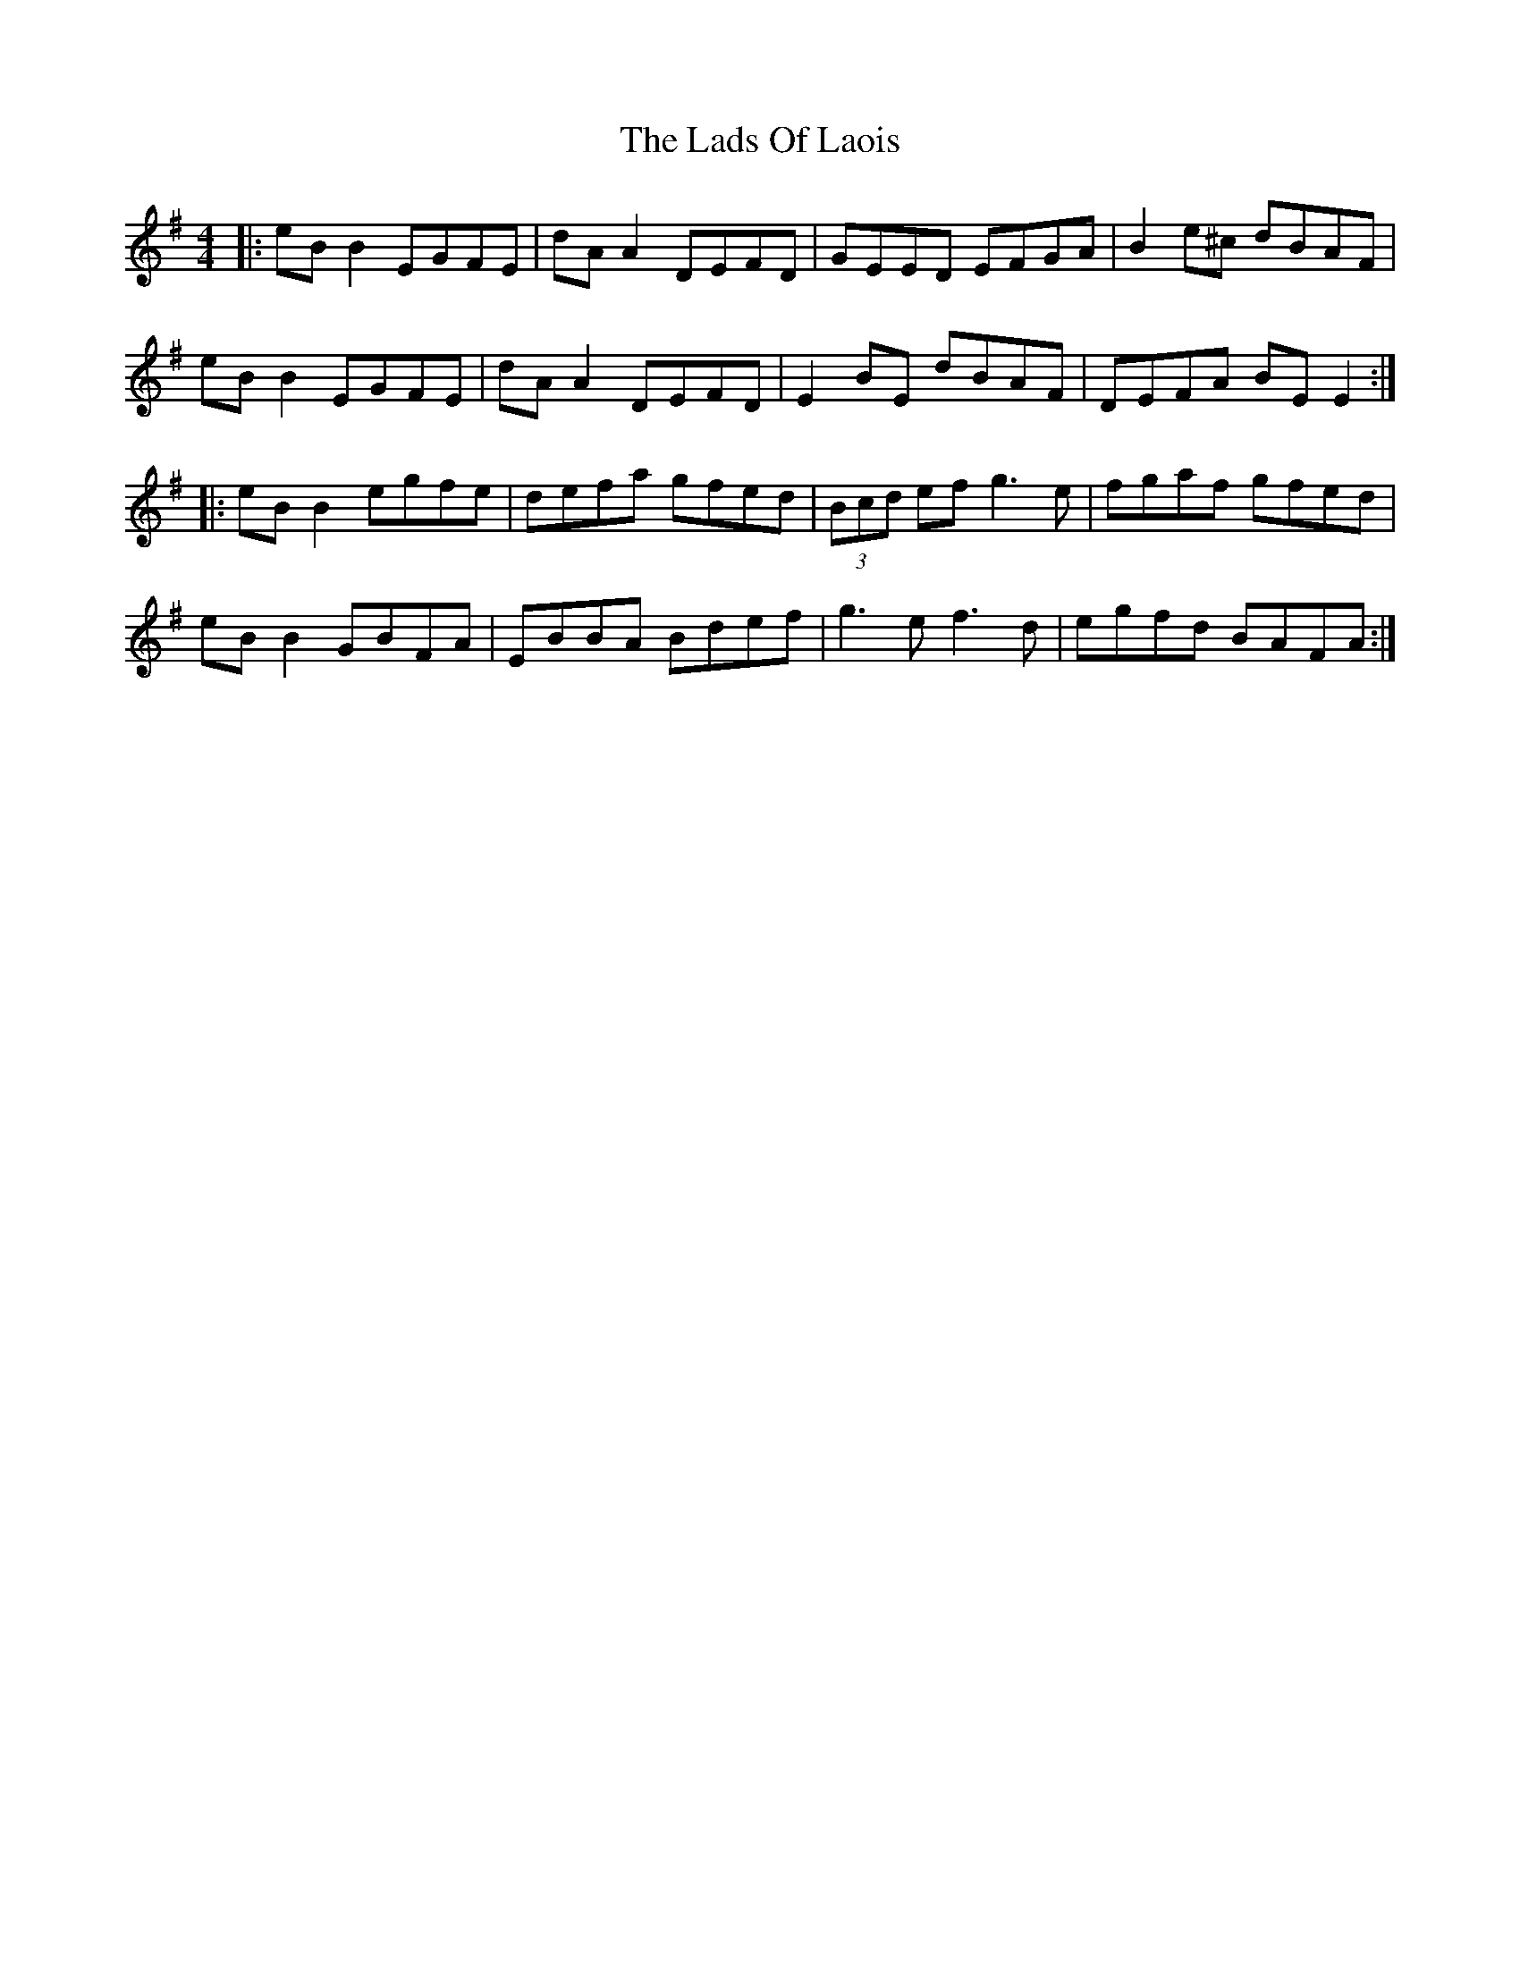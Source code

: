 X: 22450
T: Lads Of Laois, The
R: reel
M: 4/4
K: Eminor
|:eB B2 EGFE|dA A2 DEFD|GEED EFGA|B2 e^c dBAF|
eB B2 EGFE|dA A2 DEFD|E2 BE dBAF|DEFA BE E2:|
|:eB B2 egfe|defa gfed|(3Bcd ef g3e|fgaf gfed|
eB B2 GBFA|EBBA Bdef|g3e f3d|egfd BAFA:|

